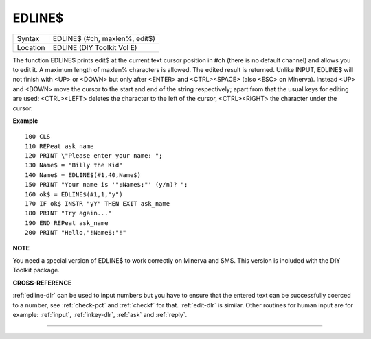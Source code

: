 ..  _edline-dlr:

EDLINE$
=======

+----------+-------------------------------------------------------------------+
| Syntax   |  EDLINE$ (#ch, maxlen%, edit$)                                    |
+----------+-------------------------------------------------------------------+
| Location |  EDLINE (DIY Toolkit Vol E)                                       |
+----------+-------------------------------------------------------------------+

The function EDLINE$ prints edit$ at the current text cursor position in #ch
(there is no default channel) and allows you to edit it. A maximum length of
maxlen% characters is allowed. The edited result is returned. Unlike INPUT,
EDLINE$ will not finish with <UP> or <DOWN> but only after <ENTER> and
<CTRL><SPACE> (also <ESC> on Minerva). Instead <UP> and <DOWN> move the cursor
to the start and end of the string respectively; apart from that the usual
keys for editing are used: <CTRL><LEFT> deletes the character to the left
of the cursor, <CTRL><RIGHT> the character under the cursor.

**Example**

::

    100 CLS
    110 REPeat ask_name
    120 PRINT \"Please enter your name: ";
    130 Name$ = "Billy the Kid"
    140 Name$ = EDLINE$(#1,40,Name$)
    150 PRINT "Your name is '";Name$;"' (y/n)? ";
    160 ok$ = EDLINE$(#1,1,"y")
    170 IF ok$ INSTR "yY" THEN EXIT ask_name
    180 PRINT "Try again..."
    190 END REPeat ask_name
    200 PRINT "Hello,"!Name$;"!"

**NOTE**

You need a special version of EDLINE$ to work correctly on Minerva and
SMS. This version is included with the DIY Toolkit package.

**CROSS-REFERENCE**

:ref:`edline-dlr` can be used to input numbers but
you have to ensure that the entered text can be successfully coerced to
a number, see :ref:`check-pct` and
:ref:`checkf` for that.
:ref:`edit-dlr` is similar. Other routines for human
input are for example: :ref:`input`,
:ref:`inkey-dlr`, :ref:`ask` and
:ref:`reply`.

--------------


